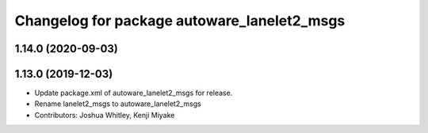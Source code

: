 ^^^^^^^^^^^^^^^^^^^^^^^^^^^^^^^^^^^^^^^^^^^^
Changelog for package autoware_lanelet2_msgs
^^^^^^^^^^^^^^^^^^^^^^^^^^^^^^^^^^^^^^^^^^^^

1.14.0 (2020-09-03)
-------------------

1.13.0 (2019-12-03)
-------------------
* Update package.xml of autoware_lanelet2_msgs for release.
* Rename lanelet2_msgs to autoware_lanelet2_msgs
* Contributors: Joshua Whitley, Kenji Miyake
